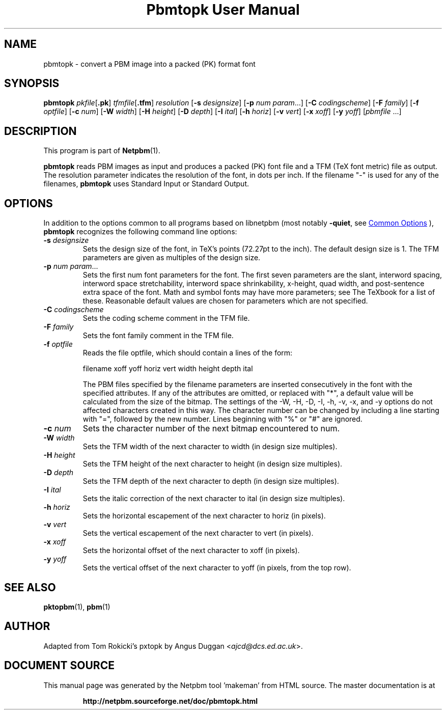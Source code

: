 \
.\" This man page was generated by the Netpbm tool 'makeman' from HTML source.
.\" Do not hand-hack it!  If you have bug fixes or improvements, please find
.\" the corresponding HTML page on the Netpbm website, generate a patch
.\" against that, and send it to the Netpbm maintainer.
.TH "Pbmtopk User Manual" 1 "06 August 1990" "netpbm documentation"

.SH NAME
pbmtopk - convert a PBM image into a packed (PK) format font

.UN synopsis
.SH SYNOPSIS

\fBpbmtopk\fP
\fIpkfile\fP[\fB.pk\fP]
\fItfmfile\fP[\fB.tfm\fP]
\fIresolution\fP
[\fB-s\fP \fIdesignsize\fP]
[\fB-p\fP \fInum\fP \fIparam\fP...]
[\fB-C\fP \fIcodingscheme\fP]
[\fB-F\fP \fIfamily\fP]
[\fB-f\fP \fIoptfile\fP]
[\fB-c\fP \fInum\fP]
[\fB-W\fP \fIwidth\fP]
[\fB-H\fP \fIheight\fP]
[\fB-D\fP \fIdepth\fP]
[\fB-I\fP \fIital\fP]
[\fB-h\fP \fIhoriz\fP]
[\fB-v\fP \fIvert\fP]
[\fB-x\fP \fIxoff\fP]
[\fB-y\fP \fIyoff\fP]
[\fIpbmfile\fP ...]

.UN description
.SH DESCRIPTION
.PP
This program is part of
.BR "Netpbm" (1)\c
\&.
.PP
\fBpbmtopk\fP reads PBM images as input and produces a packed (PK)
font file and a TFM (TeX font metric) file as output. The resolution
parameter indicates the resolution of the font, in dots per inch. If
the filename "-" is used for any of the filenames,
\fBpbmtopk\fP uses Standard Input or Standard Output.

.UN options
.SH OPTIONS
.PP
In addition to the options common to all programs based on libnetpbm
(most notably \fB-quiet\fP, see 
.UR index.html#commonoptions
 Common Options
.UE
\&), \fBpbmtopk\fP recognizes the following
command line options:


.TP
\fB-s\fP \fIdesignsize\fP
Sets the design size of the font, in TeX's points (72.27pt to the inch). The
default design size is 1. The TFM parameters are given as multiples of the
design size.

.TP
\fB-p\fP \fInum\fP \fIparam\fP...
Sets the first num font parameters for the font. The first seven
parameters are the slant, interword spacing, interword space
stretchability, interword space shrinkability, x-height, quad width,
and post-sentence extra space of the font. Math and symbol fonts may
have more parameters; see The TeXbook for a list of these. Reasonable
default values are chosen for parameters which are not specified.

.TP
\fB-C\fP \fIcodingscheme\fP
Sets the coding scheme comment in the TFM file.

.TP
\fB-F\fP \fIfamily\fP
Sets the font family comment in the TFM file.

.TP
\fB-f\fP \fIoptfile\fP
Reads the file optfile, which should contain a lines of the form:

.nf
   filename xoff yoff horiz vert width height depth ital

.fi
.sp
The PBM files specified by the filename parameters are inserted
consecutively in the font with the specified attributes. If any of the
attributes are omitted, or replaced with "*", a default
value will be calculated from the size of the bitmap. The settings of
the -W, -H, -D, -I, -h, -v, -x, and -y options do not affected
characters created in this way.  The character number can be changed
by including a line starting with "=", followed by the new
number.  Lines beginning with "%" or "#" are
ignored.

.TP
\fB-c\fP \fInum\fP
Sets the character number of the next bitmap encountered to num.

.TP
\fB-W\fP \fIwidth\fP
Sets the TFM width of the next character to width (in design size
multiples).

.TP
\fB-H\fP \fIheight\fP
Sets the TFM height of the next character to height (in design
size multiples).

.TP
\fB-D\fP \fIdepth\fP
Sets the TFM depth of the next character to depth (in design size
multiples).

.TP
\fB-I\fP \fIital\fP
Sets the italic correction of the next character to ital (in
design size multiples).

.TP
\fB-h\fP \fIhoriz\fP
Sets the horizontal escapement of the next character to horiz (in
pixels).

.TP
\fB-v\fP \fIvert\fP
Sets the vertical escapement of the next character to vert (in pixels).

.TP
\fB-x\fP \fIxoff\fP
Sets the horizontal offset of the next character to xoff (in
pixels).

.TP
\fB-y\fP \fIyoff\fP
Sets the vertical offset of the next character to yoff (in pixels,
from the top row).



.UN seealso
.SH SEE ALSO
.BR "pktopbm" (1)\c
\&, 
.BR "pbm" (1)\c
\&

.UN author
.SH AUTHOR
.PP
Adapted from Tom Rokicki's pxtopk by Angus Duggan <\fIajcd@dcs.ed.ac.uk\fP>.
.SH DOCUMENT SOURCE
This manual page was generated by the Netpbm tool 'makeman' from HTML
source.  The master documentation is at
.IP
.B http://netpbm.sourceforge.net/doc/pbmtopk.html
.PP